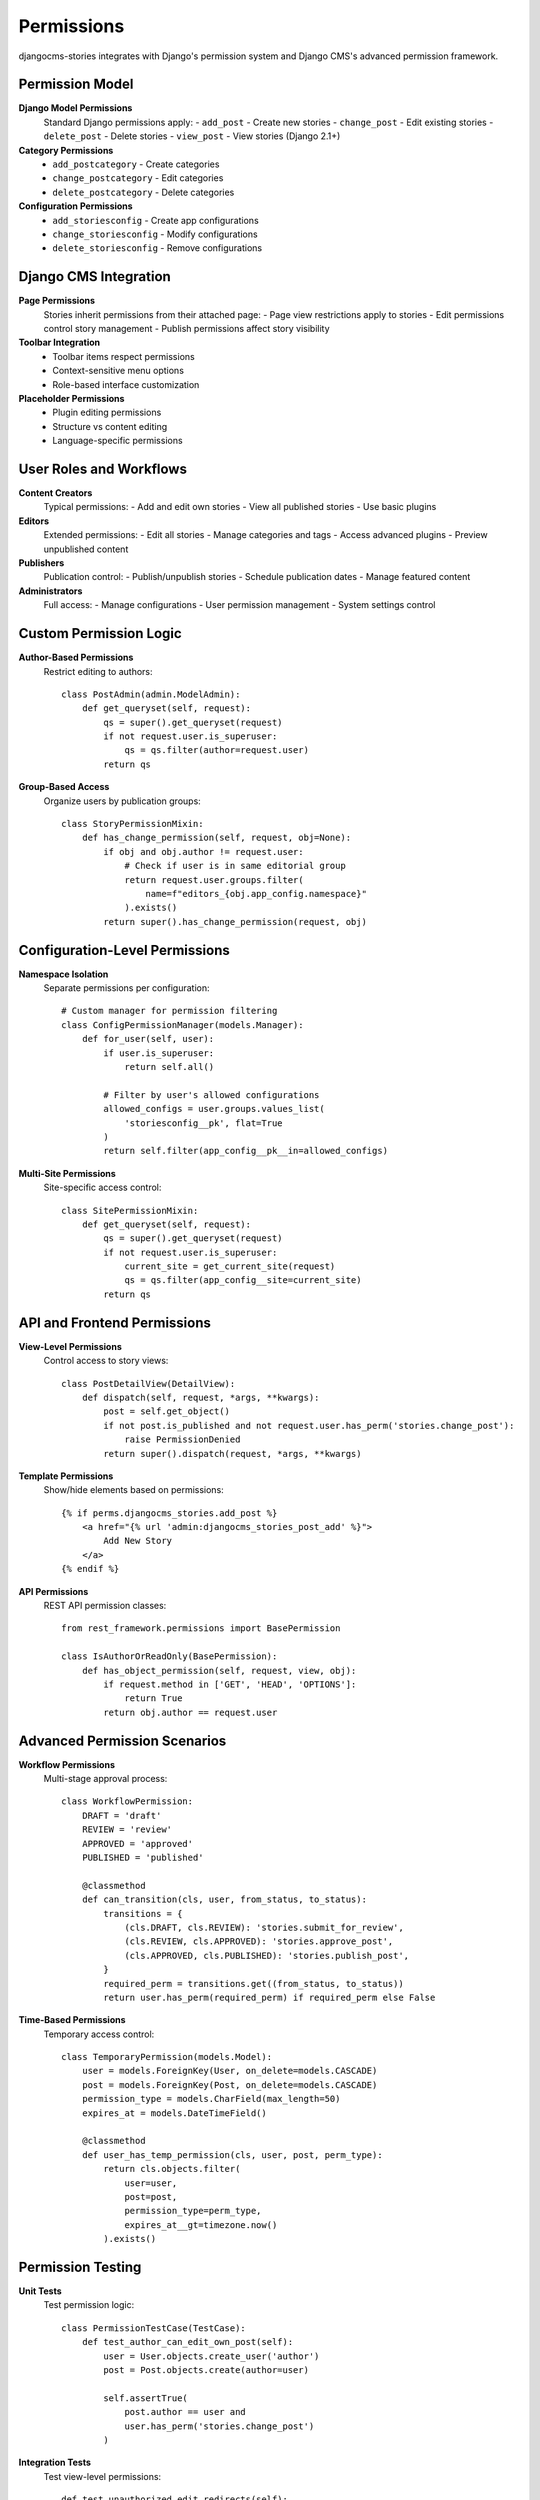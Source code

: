 ###########
Permissions
###########

djangocms-stories integrates with Django's permission system and Django CMS's advanced permission framework.

Permission Model
================

**Django Model Permissions**
  Standard Django permissions apply:
  - ``add_post`` - Create new stories
  - ``change_post`` - Edit existing stories
  - ``delete_post`` - Delete stories
  - ``view_post`` - View stories (Django 2.1+)

**Category Permissions**
  - ``add_postcategory`` - Create categories
  - ``change_postcategory`` - Edit categories
  - ``delete_postcategory`` - Delete categories

**Configuration Permissions**
  - ``add_storiesconfig`` - Create app configurations
  - ``change_storiesconfig`` - Modify configurations
  - ``delete_storiesconfig`` - Remove configurations

Django CMS Integration
======================

**Page Permissions**
  Stories inherit permissions from their attached page:
  - Page view restrictions apply to stories
  - Edit permissions control story management
  - Publish permissions affect story visibility

**Toolbar Integration**
  - Toolbar items respect permissions
  - Context-sensitive menu options
  - Role-based interface customization

**Placeholder Permissions**
  - Plugin editing permissions
  - Structure vs content editing
  - Language-specific permissions

User Roles and Workflows
=========================

**Content Creators**
  Typical permissions:
  - Add and edit own stories
  - View all published stories
  - Use basic plugins

**Editors**
  Extended permissions:
  - Edit all stories
  - Manage categories and tags
  - Access advanced plugins
  - Preview unpublished content

**Publishers**
  Publication control:
  - Publish/unpublish stories
  - Schedule publication dates
  - Manage featured content

**Administrators**
  Full access:
  - Manage configurations
  - User permission management
  - System settings control

Custom Permission Logic
=======================

**Author-Based Permissions**
  Restrict editing to authors::

    class PostAdmin(admin.ModelAdmin):
        def get_queryset(self, request):
            qs = super().get_queryset(request)
            if not request.user.is_superuser:
                qs = qs.filter(author=request.user)
            return qs

**Group-Based Access**
  Organize users by publication groups::

    class StoryPermissionMixin:
        def has_change_permission(self, request, obj=None):
            if obj and obj.author != request.user:
                # Check if user is in same editorial group
                return request.user.groups.filter(
                    name=f"editors_{obj.app_config.namespace}"
                ).exists()
            return super().has_change_permission(request, obj)

Configuration-Level Permissions
===============================

**Namespace Isolation**
  Separate permissions per configuration::

    # Custom manager for permission filtering
    class ConfigPermissionManager(models.Manager):
        def for_user(self, user):
            if user.is_superuser:
                return self.all()

            # Filter by user's allowed configurations
            allowed_configs = user.groups.values_list(
                'storiesconfig__pk', flat=True
            )
            return self.filter(app_config__pk__in=allowed_configs)

**Multi-Site Permissions**
  Site-specific access control::

    class SitePermissionMixin:
        def get_queryset(self, request):
            qs = super().get_queryset(request)
            if not request.user.is_superuser:
                current_site = get_current_site(request)
                qs = qs.filter(app_config__site=current_site)
            return qs

API and Frontend Permissions
=============================

**View-Level Permissions**
  Control access to story views::

    class PostDetailView(DetailView):
        def dispatch(self, request, *args, **kwargs):
            post = self.get_object()
            if not post.is_published and not request.user.has_perm('stories.change_post'):
                raise PermissionDenied
            return super().dispatch(request, *args, **kwargs)

**Template Permissions**
  Show/hide elements based on permissions::

    {% if perms.djangocms_stories.add_post %}
        <a href="{% url 'admin:djangocms_stories_post_add' %}">
            Add New Story
        </a>
    {% endif %}

**API Permissions**
  REST API permission classes::

    from rest_framework.permissions import BasePermission

    class IsAuthorOrReadOnly(BasePermission):
        def has_object_permission(self, request, view, obj):
            if request.method in ['GET', 'HEAD', 'OPTIONS']:
                return True
            return obj.author == request.user

Advanced Permission Scenarios
==============================

**Workflow Permissions**
  Multi-stage approval process::

    class WorkflowPermission:
        DRAFT = 'draft'
        REVIEW = 'review'
        APPROVED = 'approved'
        PUBLISHED = 'published'

        @classmethod
        def can_transition(cls, user, from_status, to_status):
            transitions = {
                (cls.DRAFT, cls.REVIEW): 'stories.submit_for_review',
                (cls.REVIEW, cls.APPROVED): 'stories.approve_post',
                (cls.APPROVED, cls.PUBLISHED): 'stories.publish_post',
            }
            required_perm = transitions.get((from_status, to_status))
            return user.has_perm(required_perm) if required_perm else False

**Time-Based Permissions**
  Temporary access control::

    class TemporaryPermission(models.Model):
        user = models.ForeignKey(User, on_delete=models.CASCADE)
        post = models.ForeignKey(Post, on_delete=models.CASCADE)
        permission_type = models.CharField(max_length=50)
        expires_at = models.DateTimeField()

        @classmethod
        def user_has_temp_permission(cls, user, post, perm_type):
            return cls.objects.filter(
                user=user,
                post=post,
                permission_type=perm_type,
                expires_at__gt=timezone.now()
            ).exists()

Permission Testing
==================

**Unit Tests**
  Test permission logic::

    class PermissionTestCase(TestCase):
        def test_author_can_edit_own_post(self):
            user = User.objects.create_user('author')
            post = Post.objects.create(author=user)

            self.assertTrue(
                post.author == user and
                user.has_perm('stories.change_post')
            )

**Integration Tests**
  Test view-level permissions::

    def test_unauthorized_edit_redirects(self):
        response = self.client.get('/stories/edit/1/')
        self.assertRedirects(response, '/login/')

**Permission Auditing**
  Log permission checks::

    import logging

    class PermissionAuditMixin:
        def has_permission(self, request, view):
            result = super().has_permission(request, view)
            logging.info(f"Permission check: {request.user} -> {view} = {result}")
            return result

Best Practices
==============

**Principle of Least Privilege**
  - Grant minimum necessary permissions
  - Regular permission audits
  - Remove unused permissions

**Role-Based Access Control**
  - Define clear user roles
  - Group-based permission assignment
  - Consistent permission patterns

**Permission Documentation**
  - Document custom permissions
  - Maintain permission matrices
  - User training on permission model
